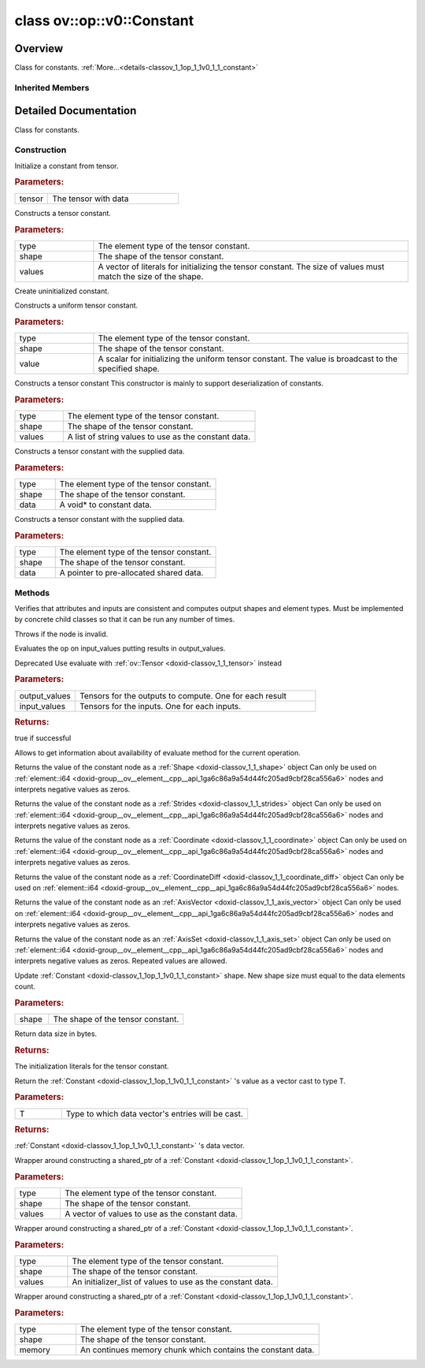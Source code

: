 .. index:: pair: class; ov::op::v0::Constant
.. _doxid-classov_1_1op_1_1v0_1_1_constant:

class ov::op::v0::Constant
==========================



Overview
~~~~~~~~

Class for constants. :ref:`More...<details-classov_1_1op_1_1v0_1_1_constant>`


.. ref-code-block:: cpp
	:class: doxyrest-overview-code-block

	#include <constant.hpp>
	
	class Constant: public :ref:`ov::op::Op<doxid-classov_1_1op_1_1_op>`
	{
	public:
		// fields
	
		 :target:`BWDCMP_RTTI_DECLARATION<doxid-classov_1_1op_1_1v0_1_1_constant_1a9c14cdd2b72875812e1cecdac8164250>`;

		// construction
	
		:target:`Constant<doxid-classov_1_1op_1_1v0_1_1_constant_1a5c88dbfc494539a5d20c60877d29adc6>`();
		:ref:`Constant<doxid-classov_1_1op_1_1v0_1_1_constant_1a0393a8c803c2a1d3776a8ca680762678>`(const std::shared_ptr<:ref:`ngraph::runtime::Tensor<doxid-classngraph_1_1runtime_1_1_tensor>`>& tensor);
	
		template <typename T>
		:ref:`Constant<doxid-classov_1_1op_1_1v0_1_1_constant_1a7af762c62d55701338b0f07c3d18808a>`(
			const :ref:`element::Type<doxid-classov_1_1element_1_1_type>`& type,
			const :ref:`Shape<doxid-classov_1_1_shape>`& shape,
			const std::vector<T>& values
			);
	
		:ref:`Constant<doxid-classov_1_1op_1_1v0_1_1_constant_1a78a214385cfba4bf6d42f65375f35c9a>`(const :ref:`element::Type<doxid-classov_1_1element_1_1_type>`& type, const :ref:`Shape<doxid-classov_1_1_shape>`& shape);
	
		template <class T, class = typename std::enable_if<std::is_fundamental<T>::value>::type>
		:ref:`Constant<doxid-classov_1_1op_1_1v0_1_1_constant_1a1288b3903e9adaf504cd0875630c3d1d>`(
			const :ref:`element::Type<doxid-classov_1_1element_1_1_type>`& type,
			const :ref:`Shape<doxid-classov_1_1_shape>`& shape,
			T value
			);
	
		:ref:`Constant<doxid-classov_1_1op_1_1v0_1_1_constant_1a5e78fa47231a20338cc74a257c24c3c1>`(
			const :ref:`element::Type<doxid-classov_1_1element_1_1_type>`& type,
			const :ref:`Shape<doxid-classov_1_1_shape>`& shape,
			const std::vector<std::string>& values
			);
	
		:ref:`Constant<doxid-classov_1_1op_1_1v0_1_1_constant_1a382a08450ee95849374f9665bf6bfe07>`(const :ref:`element::Type<doxid-classov_1_1element_1_1_type>`& type, const :ref:`Shape<doxid-classov_1_1_shape>`& shape, const void \* data);
	
		template <typename T>
		:ref:`Constant<doxid-classov_1_1op_1_1v0_1_1_constant_1a3614fa4e39f41a2fa01ef8a3bb13334b>`(
			const :ref:`element::Type<doxid-classov_1_1element_1_1_type>`& type,
			const :ref:`Shape<doxid-classov_1_1_shape>`& shape,
			std::shared_ptr<:ref:`ngraph::runtime::SharedBuffer<doxid-classngraph_1_1runtime_1_1_shared_buffer>`<T>> data
			);
	
		:target:`Constant<doxid-classov_1_1op_1_1v0_1_1_constant_1a4d308f5a6ff3bd53064085d3b6ecc179>`(const Constant& other);
		:target:`Constant<doxid-classov_1_1op_1_1v0_1_1_constant_1ac9ff59b01813af340cdfc2d69c837e21>`(const Constant& other, const :ref:`Shape<doxid-classov_1_1_shape>`& new_shape);

		// methods
	
		:target:`OPENVINO_OP<doxid-classov_1_1op_1_1v0_1_1_constant_1a859f2b8379adde92ee3f176562727f47>`("Constant", "opset1");
	
		template <typename T>
		void :target:`fill_data<doxid-classov_1_1op_1_1v0_1_1_constant_1a8c240ba07ca1fd58eb69987e3b84b4ad>`(const :ref:`element::Type<doxid-classov_1_1element_1_1_type>`& type, T value);
	
		Constant& :target:`operator =<doxid-classov_1_1op_1_1v0_1_1_constant_1aeab3dd9bdeba09495ba075bd569508f7>` (const Constant&);
		virtual void :ref:`validate_and_infer_types<doxid-classov_1_1op_1_1v0_1_1_constant_1a55dd482843c7b4717624dae96d6c1956>`();
		virtual bool :target:`visit_attributes<doxid-classov_1_1op_1_1v0_1_1_constant_1ac0b40a12bbc39c64dae2fdcf3b9de261>`(:ref:`AttributeVisitor<doxid-classov_1_1_attribute_visitor>`& visitor);
	
		virtual :ref:`OPENVINO_SUPPRESS_DEPRECATED_START<doxid-openvino_2core_2deprecated_8hpp_1a80720d314461cf6f3098efd1719f54c5>` bool :ref:`evaluate<doxid-classov_1_1op_1_1v0_1_1_constant_1a6f62fc2408d8e663ce258ee6d998e087>`(
			const :ref:`HostTensorVector<doxid-namespaceov_1a2e5bf6dcca008b0147e825595f57c03b>`& output_values,
			const :ref:`HostTensorVector<doxid-namespaceov_1a2e5bf6dcca008b0147e825595f57c03b>`& input_values
			) const;
	
		virtual :ref:`OPENVINO_SUPPRESS_DEPRECATED_END<doxid-openvino_2core_2deprecated_8hpp_1ac8c3082fae0849f6d58b442d540b5767>` bool :ref:`has_evaluate<doxid-classov_1_1op_1_1v0_1_1_constant_1ab69e6632b3573b2a1fd7022736594105>`() const;
		virtual :ref:`OPENVINO_SUPPRESS_DEPRECATED_START<doxid-openvino_2core_2deprecated_8hpp_1a80720d314461cf6f3098efd1719f54c5>` bool :target:`evaluate_lower<doxid-classov_1_1op_1_1v0_1_1_constant_1af7183cea7907c5333db9f13869364d71>`(const :ref:`HostTensorVector<doxid-namespaceov_1a2e5bf6dcca008b0147e825595f57c03b>`& outputs) const;
		virtual bool :target:`evaluate_upper<doxid-classov_1_1op_1_1v0_1_1_constant_1afe7adf6d5412402edb75aca4df4023e2>`(const :ref:`HostTensorVector<doxid-namespaceov_1a2e5bf6dcca008b0147e825595f57c03b>`& outputs) const;
	
		virtual :ref:`OPENVINO_SUPPRESS_DEPRECATED_END<doxid-openvino_2core_2deprecated_8hpp_1ac8c3082fae0849f6d58b442d540b5767>` bool :target:`constant_fold<doxid-classov_1_1op_1_1v0_1_1_constant_1a67547e6a872d6b0aaa04d679cbe36046>`(
			:ref:`OutputVector<doxid-namespaceov_1a0a3841455b82c164b1b04b61a9c7c560>`& outputs,
			const :ref:`OutputVector<doxid-namespaceov_1a0a3841455b82c164b1b04b61a9c7c560>`& inputs
			);
	
		:ref:`Shape<doxid-classov_1_1_shape>` :ref:`get_shape_val<doxid-classov_1_1op_1_1v0_1_1_constant_1ad5c359a0f3bde246ec7462dc6b4fe111>`() const;
		:ref:`Strides<doxid-classov_1_1_strides>` :ref:`get_strides_val<doxid-classov_1_1op_1_1v0_1_1_constant_1a0aed3d127309d7c9065d3f653ceead34>`() const;
		:ref:`Coordinate<doxid-classov_1_1_coordinate>` :ref:`get_coordinate_val<doxid-classov_1_1op_1_1v0_1_1_constant_1ac5feb281a38b4569a056e8bb3453cb12>`() const;
		:ref:`CoordinateDiff<doxid-classov_1_1_coordinate_diff>` :ref:`get_coordinate_diff_val<doxid-classov_1_1op_1_1v0_1_1_constant_1af774b06fe106c32c9f0da920c8a269cc>`() const;
		:ref:`AxisVector<doxid-classov_1_1_axis_vector>` :ref:`get_axis_vector_val<doxid-classov_1_1op_1_1v0_1_1_constant_1a21387d37bbb14791fba765e86cdbd1c0>`() const;
		:ref:`AxisSet<doxid-classov_1_1_axis_set>` :ref:`get_axis_set_val<doxid-classov_1_1op_1_1v0_1_1_constant_1a9bb2cff30b5c25ae35ed54e0bdb7b247>`() const;
		void :ref:`set_data_shape<doxid-classov_1_1op_1_1v0_1_1_constant_1a8800b88fd610af80749ba715654f157a>`(const :ref:`Shape<doxid-classov_1_1_shape>`& shape);
		size_t :ref:`get_byte_size<doxid-classov_1_1op_1_1v0_1_1_constant_1a6a80bd52b75e981e087cb300faa86d24>`() const;
		virtual std::shared_ptr<:ref:`Node<doxid-classov_1_1_node>`> :target:`clone_with_new_inputs<doxid-classov_1_1op_1_1v0_1_1_constant_1a5459a42c8b48c705f7f101de4b253b4e>`(const :ref:`OutputVector<doxid-namespaceov_1a0a3841455b82c164b1b04b61a9c7c560>`& new_args) const;
		std::vector<std::string> :ref:`get_value_strings<doxid-classov_1_1op_1_1v0_1_1_constant_1a3fc03d7d8f853464671833b83b61e9d6>`() const;
	
		template <typename T>
		std::vector<T> :target:`get_vector<doxid-classov_1_1op_1_1v0_1_1_constant_1ad7df5f4de69d05d168e12b0df79d3ed9>`() const;
	
		template <typename T>
		std::vector<T> :ref:`cast_vector<doxid-classov_1_1op_1_1v0_1_1_constant_1abd4d166d19ef4f7204abb53ec5247ce3>`() const;
	
		const void \* :target:`get_data_ptr<doxid-classov_1_1op_1_1v0_1_1_constant_1a79fa84a4d8fb977708e1f64aaf94d2de>`() const;
	
		template <typename T>
		const T \* :target:`get_data_ptr<doxid-classov_1_1op_1_1v0_1_1_constant_1ac6c73d901e4ae8368c6ef18bb373bf20>`() const;
	
		template <element::Type_t ET>
		const :ref:`element_type_traits<doxid-structov_1_1element__type__traits>`<ET>::value_type \* :target:`get_data_ptr<doxid-classov_1_1op_1_1v0_1_1_constant_1aa69b554075f081322f9c89019ff8fbf4>`() const;
	
		bool :target:`get_all_data_elements_bitwise_identical<doxid-classov_1_1op_1_1v0_1_1_constant_1a53e90c24ef5334a632b634773528d04b>`() const;
		std::string :target:`convert_value_to_string<doxid-classov_1_1op_1_1v0_1_1_constant_1af4c13a4e2115b2031384c8bcc1f73ea9>`(size_t index) const;
	
		template <typename T>
		static std::shared_ptr<Constant> :ref:`create<doxid-classov_1_1op_1_1v0_1_1_constant_1aded3f3d661b74d480aa1e20c81a66c09>`(
			const :ref:`element::Type<doxid-classov_1_1element_1_1_type>`& type,
			const :ref:`Shape<doxid-classov_1_1_shape>`& shape,
			const std::vector<T>& values
			);
	
		template <typename T>
		static std::shared_ptr<Constant> :ref:`create<doxid-classov_1_1op_1_1v0_1_1_constant_1ab834a9774972682a5b9d718c6bb21899>`(
			const :ref:`element::Type<doxid-classov_1_1element_1_1_type>`& type,
			const :ref:`Shape<doxid-classov_1_1_shape>`& shape,
			std::initializer_list<T> values
			);
	
		static std::shared_ptr<Constant> :ref:`create<doxid-classov_1_1op_1_1v0_1_1_constant_1a4b02934a0557311027edfd7c81821669>`(
			const :ref:`element::Type<doxid-classov_1_1element_1_1_type>`& type,
			const :ref:`Shape<doxid-classov_1_1_shape>`& shape,
			const void \* memory
			);
	};

	// direct descendants

	template :ref:`Scalar<doxid-classngraph_1_1snippets_1_1op_1_1_scalar>`;

Inherited Members
-----------------

.. ref-code-block:: cpp
	:class: doxyrest-overview-inherited-code-block

	public:
		// typedefs
	
		typedef :ref:`DiscreteTypeInfo<doxid-structov_1_1_discrete_type_info>` :ref:`type_info_t<doxid-classov_1_1_node_1af929e4dd70a66e0116a9d076753a2569>`;
		typedef std::map<std::string, :ref:`Any<doxid-classov_1_1_any>`> :ref:`RTMap<doxid-classov_1_1_node_1ab5856aecf96a9989fa1bafb97e4be2aa>`;

		// methods
	
		virtual void :ref:`validate_and_infer_types<doxid-classov_1_1_node_1ac5224b5be848ec670d2078d9816d12e7>`();
		void :ref:`constructor_validate_and_infer_types<doxid-classov_1_1_node_1aab98e14f28ac255819dfa4118174ece3>`();
		virtual bool :ref:`visit_attributes<doxid-classov_1_1_node_1a9743b56d352970486d17dae2416d958e>`(:ref:`AttributeVisitor<doxid-classov_1_1_attribute_visitor>`&);
		virtual const :ref:`ov::op::AutoBroadcastSpec<doxid-structov_1_1op_1_1_auto_broadcast_spec>`& :ref:`get_autob<doxid-classov_1_1_node_1a2b4875877f138f9cc7ee51a207268b73>`() const;
		virtual bool :ref:`has_evaluate<doxid-classov_1_1_node_1a606a47a0c2d39dcc4032b985c04c209e>`() const;
	
		virtual bool :ref:`evaluate<doxid-classov_1_1_node_1acfb82acc8349d7138aeaa05217c7014e>`(
			const :ref:`ov::HostTensorVector<doxid-namespaceov_1a2e5bf6dcca008b0147e825595f57c03b>`& output_values,
			const :ref:`ov::HostTensorVector<doxid-namespaceov_1a2e5bf6dcca008b0147e825595f57c03b>`& input_values
			) const;
	
		virtual bool :ref:`evaluate<doxid-classov_1_1_node_1afe8b36f599d5f2f1f8b4ef0f1a56a65c>`(
			const :ref:`ov::HostTensorVector<doxid-namespaceov_1a2e5bf6dcca008b0147e825595f57c03b>`& output_values,
			const :ref:`ov::HostTensorVector<doxid-namespaceov_1a2e5bf6dcca008b0147e825595f57c03b>`& input_values,
			const :ref:`EvaluationContext<doxid-namespaceov_1a46b08f86068f674a4e0748651b85a4b6>`& evaluationContext
			) const;
	
		virtual bool :ref:`evaluate_lower<doxid-classov_1_1_node_1a214ae74aa0de1eeaadeafb719e6ff260>`(const :ref:`ov::HostTensorVector<doxid-namespaceov_1a2e5bf6dcca008b0147e825595f57c03b>`& output_values) const;
		virtual bool :ref:`evaluate_upper<doxid-classov_1_1_node_1ab509aeccf31f20473fa742df915f67e5>`(const :ref:`ov::HostTensorVector<doxid-namespaceov_1a2e5bf6dcca008b0147e825595f57c03b>`& output_values) const;
	
		virtual bool :ref:`evaluate<doxid-classov_1_1_node_1a6096b644f59b1a7d1a1bf6bafe140472>`(
			:ref:`ov::TensorVector<doxid-namespaceov_1aa2127061451ba4f5a6e6904b88e72c6e>`& output_values,
			const :ref:`ov::TensorVector<doxid-namespaceov_1aa2127061451ba4f5a6e6904b88e72c6e>`& input_values
			) const;
	
		virtual bool :ref:`evaluate<doxid-classov_1_1_node_1af17129ce66b7273dfe9328ef21e61494>`(
			:ref:`ov::TensorVector<doxid-namespaceov_1aa2127061451ba4f5a6e6904b88e72c6e>`& output_values,
			const :ref:`ov::TensorVector<doxid-namespaceov_1aa2127061451ba4f5a6e6904b88e72c6e>`& input_values,
			const :ref:`ov::EvaluationContext<doxid-namespaceov_1a46b08f86068f674a4e0748651b85a4b6>`& evaluationContext
			) const;
	
		virtual bool :ref:`evaluate_lower<doxid-classov_1_1_node_1aed425e8df8114daefbfe2b90b6ccde59>`(:ref:`ov::TensorVector<doxid-namespaceov_1aa2127061451ba4f5a6e6904b88e72c6e>`& output_values) const;
		virtual bool :ref:`evaluate_upper<doxid-classov_1_1_node_1a191a82c8acc6016e2991a2dff3c626f8>`(:ref:`ov::TensorVector<doxid-namespaceov_1aa2127061451ba4f5a6e6904b88e72c6e>`& output_values) const;
		virtual bool :ref:`evaluate_label<doxid-classov_1_1_node_1a5ac5781812584d5bec31381fa513cb75>`(:ref:`TensorLabelVector<doxid-namespaceov_1aa5b856e58283417ceeace7343237b623>`& output_labels) const;
	
		virtual bool :ref:`constant_fold<doxid-classov_1_1_node_1a54e3bc84a49870563abf07e0fdd92de9>`(
			:ref:`OutputVector<doxid-namespaceov_1a0a3841455b82c164b1b04b61a9c7c560>`& output_values,
			const :ref:`OutputVector<doxid-namespaceov_1a0a3841455b82c164b1b04b61a9c7c560>`& inputs_values
			);
	
		virtual :ref:`OutputVector<doxid-namespaceov_1a0a3841455b82c164b1b04b61a9c7c560>` :ref:`decompose_op<doxid-classov_1_1_node_1add7ebde1542aef560a5d5135e8fe7b67>`() const;
		virtual const :ref:`type_info_t<doxid-classov_1_1_node_1af929e4dd70a66e0116a9d076753a2569>`& :ref:`get_type_info<doxid-classov_1_1_node_1a09d7370d5fa57c28880598760fd9c893>`() const = 0;
		const char \* :ref:`get_type_name<doxid-classov_1_1_node_1a312ad4b62537167e5e5c784df8b03ff3>`() const;
		void :ref:`set_arguments<doxid-classov_1_1_node_1a939c896986f4c0cfc9e47895d698b051>`(const :ref:`NodeVector<doxid-namespaceov_1a750141ccb27d75af03e91a5295645c7f>`& arguments);
		void :ref:`set_arguments<doxid-classov_1_1_node_1a9476f10de4bf8eaffbc3bc54abbd67bc>`(const :ref:`OutputVector<doxid-namespaceov_1a0a3841455b82c164b1b04b61a9c7c560>`& arguments);
		void :ref:`set_argument<doxid-classov_1_1_node_1ab90cfad02a35d49500c1773dca71d09a>`(size_t position, const :ref:`Output<doxid-classov_1_1_output>`<:ref:`Node<doxid-classov_1_1_node>`>& argument);
	
		void :ref:`set_output_type<doxid-classov_1_1_node_1affde9025d41a4b200d726bee750b20e4>`(
			size_t i,
			const :ref:`element::Type<doxid-classov_1_1element_1_1_type>`& element_type,
			const :ref:`PartialShape<doxid-classov_1_1_partial_shape>`& pshape
			);
	
		void :ref:`set_output_size<doxid-classov_1_1_node_1a27a4363bf01e836006ef0ff0ad1fb7e0>`(size_t output_size);
		void :ref:`invalidate_values<doxid-classov_1_1_node_1af4f961268c306511c2c28ee66bc81639>`();
		virtual void :ref:`revalidate_and_infer_types<doxid-classov_1_1_node_1a474ccc02e97cb12224a339b843e30615>`();
		virtual std::string :ref:`description<doxid-classov_1_1_node_1abb0f7c0a63ff520f7955378ec52b98d3>`() const;
		const std::string& :ref:`get_name<doxid-classov_1_1_node_1a82d9842d00beff82932b5baac3e723a3>`() const;
		void :ref:`set_friendly_name<doxid-classov_1_1_node_1a7980b10e7fa641adb972bbfc27e94dc4>`(const std::string& name);
		const std::string& :ref:`get_friendly_name<doxid-classov_1_1_node_1a613bbf08ebce8c05c63dacabbc341080>`() const;
		virtual bool :ref:`is_dynamic<doxid-classov_1_1_node_1a55033c8479e6c6e51a6d2cf47cc0575b>`() const;
		size_t :ref:`get_instance_id<doxid-classov_1_1_node_1a97150e2017a476ce1b75580e084244d8>`() const;
		virtual std::ostream& :ref:`write_description<doxid-classov_1_1_node_1a7fcbf2c087273dfb0b7fc153c677dbbb>`(std::ostream& os, uint32_t depth = 0) const;
		const std::vector<std::shared_ptr<:ref:`Node<doxid-classov_1_1_node>`>>& :ref:`get_control_dependencies<doxid-classov_1_1_node_1af66774ea3f8ec0699612ee69980de776>`() const;
		const std::vector<:ref:`Node<doxid-classov_1_1_node>` \*>& :ref:`get_control_dependents<doxid-classov_1_1_node_1a464cd8dfcf5f771974ce06bb7e6ec62f>`() const;
		void :ref:`add_control_dependency<doxid-classov_1_1_node_1a47d1a4fb855f1156614846a477f69adb>`(std::shared_ptr<:ref:`Node<doxid-classov_1_1_node>`> node);
		void :ref:`remove_control_dependency<doxid-classov_1_1_node_1a1037a77a8f0220d586b790906b6af488>`(std::shared_ptr<:ref:`Node<doxid-classov_1_1_node>`> node);
		void :ref:`clear_control_dependencies<doxid-classov_1_1_node_1a97cf3538584ac88d8121c38c45fd3820>`();
		void :ref:`clear_control_dependents<doxid-classov_1_1_node_1a08a2dd9069a63d69b6d1ebc7ac3d4921>`();
		void :ref:`add_node_control_dependencies<doxid-classov_1_1_node_1a5aeb2ec8bde867868c391a01dafc1870>`(std::shared_ptr<:ref:`Node<doxid-classov_1_1_node>`> source_node);
		void :ref:`add_node_control_dependents<doxid-classov_1_1_node_1a54474d9cdeb16624f1fd488c88ecf2ca>`(std::shared_ptr<:ref:`Node<doxid-classov_1_1_node>`> source_node);
		void :ref:`transfer_control_dependents<doxid-classov_1_1_node_1af0593c95b56ff9723fa748325868db22>`(std::shared_ptr<:ref:`Node<doxid-classov_1_1_node>`> replacement);
		size_t :ref:`get_output_size<doxid-classov_1_1_node_1ac8706eab0c33f0effa522a6bbed8437e>`() const;
		const :ref:`element::Type<doxid-classov_1_1element_1_1_type>`& :ref:`get_output_element_type<doxid-classov_1_1_node_1af54b4c4728f6fe535e00979c04181926>`(size_t i) const;
		const :ref:`element::Type<doxid-classov_1_1element_1_1_type>`& :ref:`get_element_type<doxid-classov_1_1_node_1a5f04dfdfeafb4f47afa279f1fab8041f>`() const;
		const :ref:`Shape<doxid-classov_1_1_shape>`& :ref:`get_output_shape<doxid-classov_1_1_node_1a9be808628e89171b222165ae2f4b71d5>`(size_t i) const;
		const :ref:`PartialShape<doxid-classov_1_1_partial_shape>`& :ref:`get_output_partial_shape<doxid-classov_1_1_node_1a5002b656c4e79d19e3914f3d28195833>`(size_t i) const;
		:ref:`Output<doxid-classov_1_1_output>`<const :ref:`Node<doxid-classov_1_1_node>`> :ref:`get_default_output<doxid-classov_1_1_node_1aee8da8b622e352e9e21270b7f381e2b1>`() const;
		:ref:`Output<doxid-classov_1_1_output>`<:ref:`Node<doxid-classov_1_1_node>`> :ref:`get_default_output<doxid-classov_1_1_node_1a0a49fd568aea74a68baa2161e4f7df85>`();
		virtual size_t :ref:`get_default_output_index<doxid-classov_1_1_node_1a0d31de32156b3afd0c6db698d888575a>`() const;
		size_t :ref:`no_default_index<doxid-classov_1_1_node_1ad0035c4860b08e05b3e100966a570118>`() const;
		const :ref:`Shape<doxid-classov_1_1_shape>`& :ref:`get_shape<doxid-classov_1_1_node_1a0e635bd6c9dab32258beb74813a86fa2>`() const;
		:ref:`descriptor::Tensor<doxid-classov_1_1descriptor_1_1_tensor>`& :ref:`get_output_tensor<doxid-classov_1_1_node_1acdba65c4711078f39814267e953f9b26>`(size_t i) const;
		:ref:`descriptor::Tensor<doxid-classov_1_1descriptor_1_1_tensor>`& :ref:`get_input_tensor<doxid-classov_1_1_node_1a1f11abc6a67540cf165cff35c569474e>`(size_t i) const;
		const std::string& :ref:`get_output_tensor_name<doxid-classov_1_1_node_1a4917773db5557c76721e61dd086e2fed>`(size_t i) const;
		std::set<:ref:`Input<doxid-classov_1_1_input>`<:ref:`Node<doxid-classov_1_1_node>`>> :ref:`get_output_target_inputs<doxid-classov_1_1_node_1af4458f6b74c68754dd5e38b0562aed4c>`(size_t i) const;
		size_t :ref:`get_input_size<doxid-classov_1_1_node_1a19356bfdc8759abdb34f4269bbc6f821>`() const;
		const :ref:`element::Type<doxid-classov_1_1element_1_1_type>`& :ref:`get_input_element_type<doxid-classov_1_1_node_1a376e413971f30898cc2f9552cb80b525>`(size_t i) const;
		const :ref:`Shape<doxid-classov_1_1_shape>`& :ref:`get_input_shape<doxid-classov_1_1_node_1a34bd30fb200ea5432351e7495eca3aba>`(size_t i) const;
		const :ref:`PartialShape<doxid-classov_1_1_partial_shape>`& :ref:`get_input_partial_shape<doxid-classov_1_1_node_1a1e506b8cb3d40b6cb096d26627a3227b>`(size_t i) const;
		const std::string& :ref:`get_input_tensor_name<doxid-classov_1_1_node_1a45607918c100cd66492aeb897927fd4c>`(size_t i) const;
		:ref:`Node<doxid-classov_1_1_node>` \* :ref:`get_input_node_ptr<doxid-classov_1_1_node_1a8358ec5a06b653eb8f5a4c7895cb0bec>`(size_t index) const;
		std::shared_ptr<:ref:`Node<doxid-classov_1_1_node>`> :ref:`get_input_node_shared_ptr<doxid-classov_1_1_node_1a794272a6a64575a43b55f3854cf5da52>`(size_t index) const;
		:ref:`Output<doxid-classov_1_1_output>`<:ref:`Node<doxid-classov_1_1_node>`> :ref:`get_input_source_output<doxid-classov_1_1_node_1aae6163287ddf09da421da058e2375ee2>`(size_t i) const;
		virtual std::shared_ptr<:ref:`Node<doxid-classov_1_1_node>`> :ref:`clone_with_new_inputs<doxid-classov_1_1_node_1a177d1a61e81d506d190ee18818ff851f>`(const :ref:`OutputVector<doxid-namespaceov_1a0a3841455b82c164b1b04b61a9c7c560>`& inputs) const = 0;
		std::shared_ptr<:ref:`Node<doxid-classov_1_1_node>`> :ref:`copy_with_new_inputs<doxid-classov_1_1_node_1a71b79a703b6cb65796b3eab14d7f669b>`(const :ref:`OutputVector<doxid-namespaceov_1a0a3841455b82c164b1b04b61a9c7c560>`& new_args) const;
	
		std::shared_ptr<:ref:`Node<doxid-classov_1_1_node>`> :ref:`copy_with_new_inputs<doxid-classov_1_1_node_1aea49595d14777748fe215ce1b0b4f976>`(
			const :ref:`OutputVector<doxid-namespaceov_1a0a3841455b82c164b1b04b61a9c7c560>`& inputs,
			const std::vector<std::shared_ptr<:ref:`Node<doxid-classov_1_1_node>`>>& control_dependencies
			) const;
	
		bool :ref:`has_same_type<doxid-classov_1_1_node_1aa0d6ac1b94265535fd6604f504f24bc0>`(std::shared_ptr<const :ref:`Node<doxid-classov_1_1_node>`> node) const;
		:ref:`RTMap<doxid-classov_1_1_node_1ab5856aecf96a9989fa1bafb97e4be2aa>`& :ref:`get_rt_info<doxid-classov_1_1_node_1a5c73794fbc47e510198261d61682fe79>`();
		const :ref:`RTMap<doxid-classov_1_1_node_1ab5856aecf96a9989fa1bafb97e4be2aa>`& :ref:`get_rt_info<doxid-classov_1_1_node_1a6b70cf8118b8eb0f499e75e8c59e3dda>`() const;
		:ref:`NodeVector<doxid-namespaceov_1a750141ccb27d75af03e91a5295645c7f>` :ref:`get_users<doxid-classov_1_1_node_1ac91febe368510da62e45d591255a4c6e>`(bool check_is_used = false) const;
		virtual size_t :ref:`get_version<doxid-classov_1_1_node_1a09b3d13897b7cadcc7a9967f7a5a41f9>`() const;
		virtual std::shared_ptr<:ref:`Node<doxid-classov_1_1_node>`> :ref:`get_default_value<doxid-classov_1_1_node_1a829ba04609ff698e5297f86a79eef103>`() const;
		bool :ref:`operator <<doxid-classov_1_1_node_1a041846b4bc1cf064f6bc3f6770a947cf>` (const :ref:`Node<doxid-classov_1_1_node>`& other) const;
		std::vector<:ref:`Input<doxid-classov_1_1_input>`<:ref:`Node<doxid-classov_1_1_node>`>> :ref:`inputs<doxid-classov_1_1_node_1aae7545fcb3386ab6dbdebdbda409d747>`();
		std::vector<:ref:`Input<doxid-classov_1_1_input>`<const :ref:`Node<doxid-classov_1_1_node>`>> :ref:`inputs<doxid-classov_1_1_node_1a02b7bc6696e0b8aa0bcb2d04d99bc2f1>`() const;
		std::vector<:ref:`Output<doxid-classov_1_1_output>`<:ref:`Node<doxid-classov_1_1_node>`>> :ref:`input_values<doxid-classov_1_1_node_1a5861ceeb81e573a7eaaf3d036fe5c23a>`() const;
		std::vector<:ref:`Output<doxid-classov_1_1_output>`<:ref:`Node<doxid-classov_1_1_node>`>> :ref:`outputs<doxid-classov_1_1_node_1aa6d74a054cf5302244978c9c6f9e338d>`();
		std::vector<:ref:`Output<doxid-classov_1_1_output>`<const :ref:`Node<doxid-classov_1_1_node>`>> :ref:`outputs<doxid-classov_1_1_node_1a0d79f0cbc914a3b411869e56a6cb1f94>`() const;
		:ref:`Input<doxid-classov_1_1_input>`<:ref:`Node<doxid-classov_1_1_node>`> :ref:`input<doxid-classov_1_1_node_1a2e956e69b0de757004efe88f31f83720>`(size_t input_index);
		:ref:`Input<doxid-classov_1_1_input>`<const :ref:`Node<doxid-classov_1_1_node>`> :ref:`input<doxid-classov_1_1_node_1a414bd1a9899c4f1f96286fb2b0ac585b>`(size_t input_index) const;
		:ref:`Output<doxid-classov_1_1_output>`<:ref:`Node<doxid-classov_1_1_node>`> :ref:`input_value<doxid-classov_1_1_node_1a0309b251e1dc8722d0cf144199cb1de9>`(size_t input_index) const;
		:ref:`Output<doxid-classov_1_1_output>`<:ref:`Node<doxid-classov_1_1_node>`> :ref:`output<doxid-classov_1_1_node_1a24dc2a2bac789d34d8e1959249b6347d>`(size_t output_index);
		:ref:`Output<doxid-classov_1_1_output>`<const :ref:`Node<doxid-classov_1_1_node>`> :ref:`output<doxid-classov_1_1_node_1afbd386f7c799f4f05393336232b43144>`(size_t output_index) const;
		:ref:`OPENVINO_SUPPRESS_DEPRECATED_START<doxid-openvino_2core_2deprecated_8hpp_1a80720d314461cf6f3098efd1719f54c5>` void :ref:`set_op_annotations<doxid-classov_1_1_node_1a9d8680c016917426085ce1e18977428f>`(std::shared_ptr<ngraph::op::util::OpAnnotations> op_annotations);
		std::shared_ptr<ngraph::op::util::OpAnnotations> :ref:`get_op_annotations<doxid-classov_1_1_node_1ab396069426f5eabed56e2c8fc3c840d0>`() const;
	
		virtual :ref:`OPENVINO_SUPPRESS_DEPRECATED_END<doxid-openvino_2core_2deprecated_8hpp_1ac8c3082fae0849f6d58b442d540b5767>` bool :ref:`match_value<doxid-classov_1_1_node_1a91d357857f994496c0bfb62f840fa273>`(
			:ref:`ov::pass::pattern::Matcher<doxid-classov_1_1pass_1_1pattern_1_1_matcher>` \* matcher,
			const :ref:`Output<doxid-classov_1_1_output>`<:ref:`Node<doxid-classov_1_1_node>`>& pattern_value,
			const :ref:`Output<doxid-classov_1_1_output>`<:ref:`Node<doxid-classov_1_1_node>`>& graph_value
			);
	
		virtual bool :ref:`match_node<doxid-classov_1_1_node_1abdd7772bf5673526b64ddd6d310bb2f9>`(
			:ref:`ov::pass::pattern::Matcher<doxid-classov_1_1pass_1_1pattern_1_1_matcher>` \* matcher,
			const :ref:`Output<doxid-classov_1_1_output>`<:ref:`Node<doxid-classov_1_1_node>`>& graph_value
			);
	
		static _OPENVINO_HIDDEN_METHODconst :::ref:`ov::Node::type_info_t<doxid-classov_1_1_node_1af929e4dd70a66e0116a9d076753a2569>`& :ref:`get_type_info_static<doxid-classov_1_1op_1_1_op_1a236ae4310a12e8b9ee7115af2154c489>`();
		virtual const :::ref:`ov::Node::type_info_t<doxid-classov_1_1_node_1af929e4dd70a66e0116a9d076753a2569>`& :ref:`get_type_info<doxid-classov_1_1op_1_1_op_1ae930efe3e70276acfd9d349aa58dabb7>`() const;

.. _details-classov_1_1op_1_1v0_1_1_constant:

Detailed Documentation
~~~~~~~~~~~~~~~~~~~~~~

Class for constants.

Construction
------------

.. _doxid-classov_1_1op_1_1v0_1_1_constant_1a0393a8c803c2a1d3776a8ca680762678:
.. index:: pair: function; Constant

.. ref-code-block:: cpp
	:class: doxyrest-title-code-block

	Constant(const std::shared_ptr<:ref:`ngraph::runtime::Tensor<doxid-classngraph_1_1runtime_1_1_tensor>`>& tensor)

Initialize a constant from tensor.



.. rubric:: Parameters:

.. list-table::
	:widths: 20 80

	*
		- tensor

		- The tensor with data

.. _doxid-classov_1_1op_1_1v0_1_1_constant_1a7af762c62d55701338b0f07c3d18808a:
.. index:: pair: function; Constant

.. ref-code-block:: cpp
	:class: doxyrest-title-code-block

	template <typename T>
	Constant(
		const :ref:`element::Type<doxid-classov_1_1element_1_1_type>`& type,
		const :ref:`Shape<doxid-classov_1_1_shape>`& shape,
		const std::vector<T>& values
		)

Constructs a tensor constant.



.. rubric:: Parameters:

.. list-table::
	:widths: 20 80

	*
		- type

		- The element type of the tensor constant.

	*
		- shape

		- The shape of the tensor constant.

	*
		- values

		- A vector of literals for initializing the tensor constant. The size of values must match the size of the shape.

.. _doxid-classov_1_1op_1_1v0_1_1_constant_1a78a214385cfba4bf6d42f65375f35c9a:
.. index:: pair: function; Constant

.. ref-code-block:: cpp
	:class: doxyrest-title-code-block

	Constant(const :ref:`element::Type<doxid-classov_1_1element_1_1_type>`& type, const :ref:`Shape<doxid-classov_1_1_shape>`& shape)

Create uninitialized constant.

.. _doxid-classov_1_1op_1_1v0_1_1_constant_1a1288b3903e9adaf504cd0875630c3d1d:
.. index:: pair: function; Constant

.. ref-code-block:: cpp
	:class: doxyrest-title-code-block

	template <class T, class = typename std::enable_if<std::is_fundamental<T>::value>::type>
	Constant(
		const :ref:`element::Type<doxid-classov_1_1element_1_1_type>`& type,
		const :ref:`Shape<doxid-classov_1_1_shape>`& shape,
		T value
		)

Constructs a uniform tensor constant.



.. rubric:: Parameters:

.. list-table::
	:widths: 20 80

	*
		- type

		- The element type of the tensor constant.

	*
		- shape

		- The shape of the tensor constant.

	*
		- value

		- A scalar for initializing the uniform tensor constant. The value is broadcast to the specified shape.

.. _doxid-classov_1_1op_1_1v0_1_1_constant_1a5e78fa47231a20338cc74a257c24c3c1:
.. index:: pair: function; Constant

.. ref-code-block:: cpp
	:class: doxyrest-title-code-block

	Constant(
		const :ref:`element::Type<doxid-classov_1_1element_1_1_type>`& type,
		const :ref:`Shape<doxid-classov_1_1_shape>`& shape,
		const std::vector<std::string>& values
		)

Constructs a tensor constant This constructor is mainly to support deserialization of constants.



.. rubric:: Parameters:

.. list-table::
	:widths: 20 80

	*
		- type

		- The element type of the tensor constant.

	*
		- shape

		- The shape of the tensor constant.

	*
		- values

		- A list of string values to use as the constant data.

.. _doxid-classov_1_1op_1_1v0_1_1_constant_1a382a08450ee95849374f9665bf6bfe07:
.. index:: pair: function; Constant

.. ref-code-block:: cpp
	:class: doxyrest-title-code-block

	Constant(const :ref:`element::Type<doxid-classov_1_1element_1_1_type>`& type, const :ref:`Shape<doxid-classov_1_1_shape>`& shape, const void \* data)

Constructs a tensor constant with the supplied data.



.. rubric:: Parameters:

.. list-table::
	:widths: 20 80

	*
		- type

		- The element type of the tensor constant.

	*
		- shape

		- The shape of the tensor constant.

	*
		- data

		- A void\* to constant data.

.. _doxid-classov_1_1op_1_1v0_1_1_constant_1a3614fa4e39f41a2fa01ef8a3bb13334b:
.. index:: pair: function; Constant

.. ref-code-block:: cpp
	:class: doxyrest-title-code-block

	template <typename T>
	Constant(
		const :ref:`element::Type<doxid-classov_1_1element_1_1_type>`& type,
		const :ref:`Shape<doxid-classov_1_1_shape>`& shape,
		std::shared_ptr<:ref:`ngraph::runtime::SharedBuffer<doxid-classngraph_1_1runtime_1_1_shared_buffer>`<T>> data
		)

Constructs a tensor constant with the supplied data.



.. rubric:: Parameters:

.. list-table::
	:widths: 20 80

	*
		- type

		- The element type of the tensor constant.

	*
		- shape

		- The shape of the tensor constant.

	*
		- data

		- A pointer to pre-allocated shared data.

Methods
-------

.. _doxid-classov_1_1op_1_1v0_1_1_constant_1a55dd482843c7b4717624dae96d6c1956:
.. index:: pair: function; validate_and_infer_types

.. ref-code-block:: cpp
	:class: doxyrest-title-code-block

	virtual void validate_and_infer_types()

Verifies that attributes and inputs are consistent and computes output shapes and element types. Must be implemented by concrete child classes so that it can be run any number of times.

Throws if the node is invalid.

.. _doxid-classov_1_1op_1_1v0_1_1_constant_1a6f62fc2408d8e663ce258ee6d998e087:
.. index:: pair: function; evaluate

.. ref-code-block:: cpp
	:class: doxyrest-title-code-block

	virtual :ref:`OPENVINO_SUPPRESS_DEPRECATED_START<doxid-openvino_2core_2deprecated_8hpp_1a80720d314461cf6f3098efd1719f54c5>` bool evaluate(
		const :ref:`HostTensorVector<doxid-namespaceov_1a2e5bf6dcca008b0147e825595f57c03b>`& output_values,
		const :ref:`HostTensorVector<doxid-namespaceov_1a2e5bf6dcca008b0147e825595f57c03b>`& input_values
		) const

Evaluates the op on input_values putting results in output_values.

Deprecated Use evaluate with :ref:`ov::Tensor <doxid-classov_1_1_tensor>` instead



.. rubric:: Parameters:

.. list-table::
	:widths: 20 80

	*
		- output_values

		- Tensors for the outputs to compute. One for each result

	*
		- input_values

		- Tensors for the inputs. One for each inputs.



.. rubric:: Returns:

true if successful

.. _doxid-classov_1_1op_1_1v0_1_1_constant_1ab69e6632b3573b2a1fd7022736594105:
.. index:: pair: function; has_evaluate

.. ref-code-block:: cpp
	:class: doxyrest-title-code-block

	virtual :ref:`OPENVINO_SUPPRESS_DEPRECATED_END<doxid-openvino_2core_2deprecated_8hpp_1ac8c3082fae0849f6d58b442d540b5767>` bool has_evaluate() const

Allows to get information about availability of evaluate method for the current operation.

.. _doxid-classov_1_1op_1_1v0_1_1_constant_1ad5c359a0f3bde246ec7462dc6b4fe111:
.. index:: pair: function; get_shape_val

.. ref-code-block:: cpp
	:class: doxyrest-title-code-block

	:ref:`Shape<doxid-classov_1_1_shape>` get_shape_val() const

Returns the value of the constant node as a :ref:`Shape <doxid-classov_1_1_shape>` object Can only be used on :ref:`element::i64 <doxid-group__ov__element__cpp__api_1ga6c86a9a54d44fc205ad9cbf28ca556a6>` nodes and interprets negative values as zeros.

.. _doxid-classov_1_1op_1_1v0_1_1_constant_1a0aed3d127309d7c9065d3f653ceead34:
.. index:: pair: function; get_strides_val

.. ref-code-block:: cpp
	:class: doxyrest-title-code-block

	:ref:`Strides<doxid-classov_1_1_strides>` get_strides_val() const

Returns the value of the constant node as a :ref:`Strides <doxid-classov_1_1_strides>` object Can only be used on :ref:`element::i64 <doxid-group__ov__element__cpp__api_1ga6c86a9a54d44fc205ad9cbf28ca556a6>` nodes and interprets negative values as zeros.

.. _doxid-classov_1_1op_1_1v0_1_1_constant_1ac5feb281a38b4569a056e8bb3453cb12:
.. index:: pair: function; get_coordinate_val

.. ref-code-block:: cpp
	:class: doxyrest-title-code-block

	:ref:`Coordinate<doxid-classov_1_1_coordinate>` get_coordinate_val() const

Returns the value of the constant node as a :ref:`Coordinate <doxid-classov_1_1_coordinate>` object Can only be used on :ref:`element::i64 <doxid-group__ov__element__cpp__api_1ga6c86a9a54d44fc205ad9cbf28ca556a6>` nodes and interprets negative values as zeros.

.. _doxid-classov_1_1op_1_1v0_1_1_constant_1af774b06fe106c32c9f0da920c8a269cc:
.. index:: pair: function; get_coordinate_diff_val

.. ref-code-block:: cpp
	:class: doxyrest-title-code-block

	:ref:`CoordinateDiff<doxid-classov_1_1_coordinate_diff>` get_coordinate_diff_val() const

Returns the value of the constant node as a :ref:`CoordinateDiff <doxid-classov_1_1_coordinate_diff>` object Can only be used on :ref:`element::i64 <doxid-group__ov__element__cpp__api_1ga6c86a9a54d44fc205ad9cbf28ca556a6>` nodes.

.. _doxid-classov_1_1op_1_1v0_1_1_constant_1a21387d37bbb14791fba765e86cdbd1c0:
.. index:: pair: function; get_axis_vector_val

.. ref-code-block:: cpp
	:class: doxyrest-title-code-block

	:ref:`AxisVector<doxid-classov_1_1_axis_vector>` get_axis_vector_val() const

Returns the value of the constant node as an :ref:`AxisVector <doxid-classov_1_1_axis_vector>` object Can only be used on :ref:`element::i64 <doxid-group__ov__element__cpp__api_1ga6c86a9a54d44fc205ad9cbf28ca556a6>` nodes and interprets negative values as zeros.

.. _doxid-classov_1_1op_1_1v0_1_1_constant_1a9bb2cff30b5c25ae35ed54e0bdb7b247:
.. index:: pair: function; get_axis_set_val

.. ref-code-block:: cpp
	:class: doxyrest-title-code-block

	:ref:`AxisSet<doxid-classov_1_1_axis_set>` get_axis_set_val() const

Returns the value of the constant node as an :ref:`AxisSet <doxid-classov_1_1_axis_set>` object Can only be used on :ref:`element::i64 <doxid-group__ov__element__cpp__api_1ga6c86a9a54d44fc205ad9cbf28ca556a6>` nodes and interprets negative values as zeros. Repeated values are allowed.

.. _doxid-classov_1_1op_1_1v0_1_1_constant_1a8800b88fd610af80749ba715654f157a:
.. index:: pair: function; set_data_shape

.. ref-code-block:: cpp
	:class: doxyrest-title-code-block

	void set_data_shape(const :ref:`Shape<doxid-classov_1_1_shape>`& shape)

Update :ref:`Constant <doxid-classov_1_1op_1_1v0_1_1_constant>` shape. New shape size must equal to the data elements count.



.. rubric:: Parameters:

.. list-table::
	:widths: 20 80

	*
		- shape

		- The shape of the tensor constant.

.. _doxid-classov_1_1op_1_1v0_1_1_constant_1a6a80bd52b75e981e087cb300faa86d24:
.. index:: pair: function; get_byte_size

.. ref-code-block:: cpp
	:class: doxyrest-title-code-block

	size_t get_byte_size() const

Return data size in bytes.

.. _doxid-classov_1_1op_1_1v0_1_1_constant_1a3fc03d7d8f853464671833b83b61e9d6:
.. index:: pair: function; get_value_strings

.. ref-code-block:: cpp
	:class: doxyrest-title-code-block

	std::vector<std::string> get_value_strings() const



.. rubric:: Returns:

The initialization literals for the tensor constant.

.. _doxid-classov_1_1op_1_1v0_1_1_constant_1abd4d166d19ef4f7204abb53ec5247ce3:
.. index:: pair: function; cast_vector

.. ref-code-block:: cpp
	:class: doxyrest-title-code-block

	template <typename T>
	std::vector<T> cast_vector() const

Return the :ref:`Constant <doxid-classov_1_1op_1_1v0_1_1_constant>` 's value as a vector cast to type T.



.. rubric:: Parameters:

.. list-table::
	:widths: 20 80

	*
		- T

		- Type to which data vector's entries will be cast.



.. rubric:: Returns:

:ref:`Constant <doxid-classov_1_1op_1_1v0_1_1_constant>` 's data vector.

.. _doxid-classov_1_1op_1_1v0_1_1_constant_1aded3f3d661b74d480aa1e20c81a66c09:
.. index:: pair: function; create

.. ref-code-block:: cpp
	:class: doxyrest-title-code-block

	template <typename T>
	static std::shared_ptr<Constant> create(
		const :ref:`element::Type<doxid-classov_1_1element_1_1_type>`& type,
		const :ref:`Shape<doxid-classov_1_1_shape>`& shape,
		const std::vector<T>& values
		)

Wrapper around constructing a shared_ptr of a :ref:`Constant <doxid-classov_1_1op_1_1v0_1_1_constant>`.



.. rubric:: Parameters:

.. list-table::
	:widths: 20 80

	*
		- type

		- The element type of the tensor constant.

	*
		- shape

		- The shape of the tensor constant.

	*
		- values

		- A vector of values to use as the constant data.

.. _doxid-classov_1_1op_1_1v0_1_1_constant_1ab834a9774972682a5b9d718c6bb21899:
.. index:: pair: function; create

.. ref-code-block:: cpp
	:class: doxyrest-title-code-block

	template <typename T>
	static std::shared_ptr<Constant> create(
		const :ref:`element::Type<doxid-classov_1_1element_1_1_type>`& type,
		const :ref:`Shape<doxid-classov_1_1_shape>`& shape,
		std::initializer_list<T> values
		)

Wrapper around constructing a shared_ptr of a :ref:`Constant <doxid-classov_1_1op_1_1v0_1_1_constant>`.



.. rubric:: Parameters:

.. list-table::
	:widths: 20 80

	*
		- type

		- The element type of the tensor constant.

	*
		- shape

		- The shape of the tensor constant.

	*
		- values

		- An initializer_list of values to use as the constant data.

.. _doxid-classov_1_1op_1_1v0_1_1_constant_1a4b02934a0557311027edfd7c81821669:
.. index:: pair: function; create

.. ref-code-block:: cpp
	:class: doxyrest-title-code-block

	static std::shared_ptr<Constant> create(
		const :ref:`element::Type<doxid-classov_1_1element_1_1_type>`& type,
		const :ref:`Shape<doxid-classov_1_1_shape>`& shape,
		const void \* memory
		)

Wrapper around constructing a shared_ptr of a :ref:`Constant <doxid-classov_1_1op_1_1v0_1_1_constant>`.



.. rubric:: Parameters:

.. list-table::
	:widths: 20 80

	*
		- type

		- The element type of the tensor constant.

	*
		- shape

		- The shape of the tensor constant.

	*
		- memory

		- An continues memory chunk which contains the constant data.



